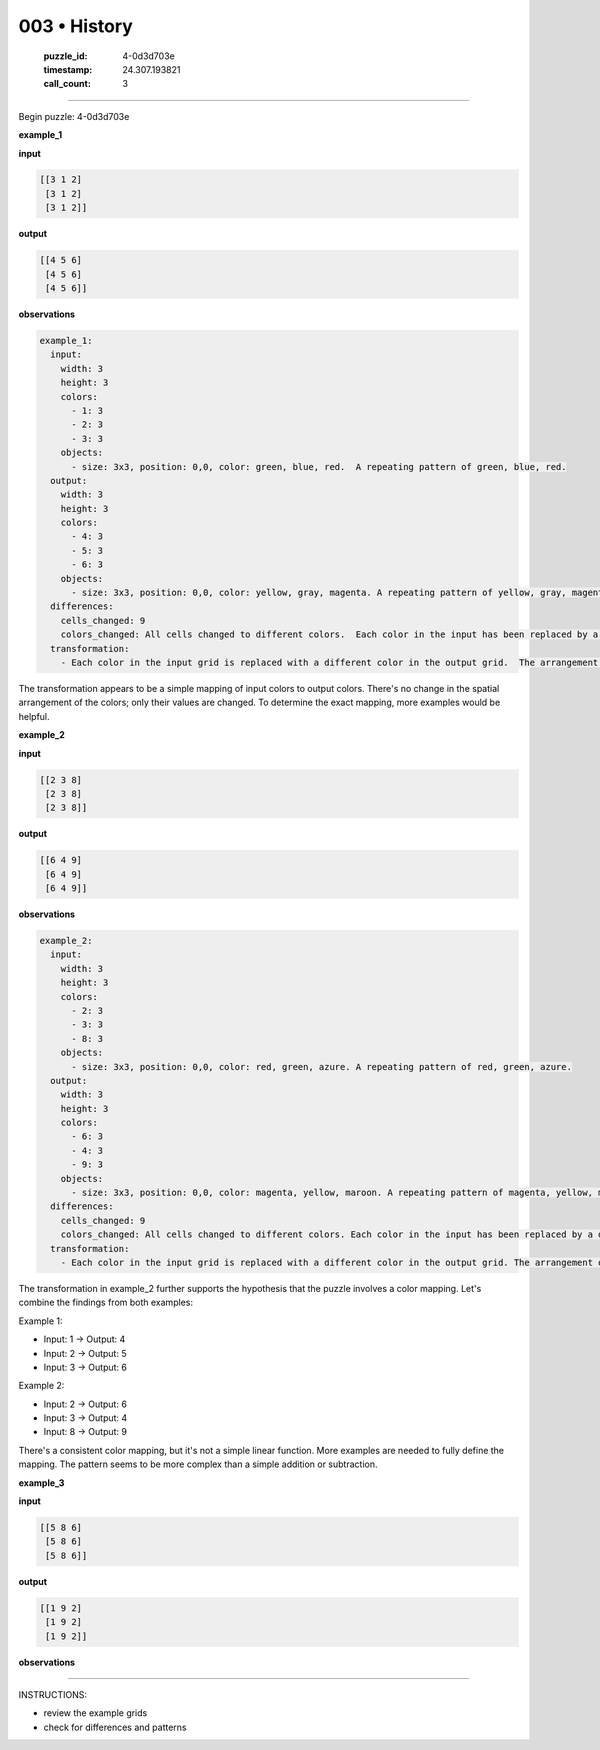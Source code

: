 003 • History
=============

   :puzzle_id: 4-0d3d703e
   :timestamp: 24.307.193821
   :call_count: 3




====


Begin puzzle: 4-0d3d703e



**example_1**



**input**



.. code-block::

    [[3 1 2]
     [3 1 2]
     [3 1 2]]


.. image:: _images/000-example_1_input.png
   :alt: _images/000-example_1_input.png



**output**



.. code-block::

    [[4 5 6]
     [4 5 6]
     [4 5 6]]


.. image:: _images/000-example_1_output.png
   :alt: _images/000-example_1_output.png



**observations**



.. code-block:: yaml

   example_1:
     input:
       width: 3
       height: 3
       colors:
         - 1: 3
         - 2: 3
         - 3: 3
       objects:
         - size: 3x3, position: 0,0, color: green, blue, red.  A repeating pattern of green, blue, red.
     output:
       width: 3
       height: 3
       colors:
         - 4: 3
         - 5: 3
         - 6: 3
       objects:
         - size: 3x3, position: 0,0, color: yellow, gray, magenta. A repeating pattern of yellow, gray, magenta.
     differences:
       cells_changed: 9
       colors_changed: All cells changed to different colors.  Each color in the input has been replaced by a different color in the output.
     transformation:
       - Each color in the input grid is replaced with a different color in the output grid.  The arrangement of colors remains the same.  The transformation is a simple color mapping.

The transformation appears to be a simple mapping of input colors to output colors.  There's no change in the spatial arrangement of the colors; only their values are changed.  To determine the exact mapping, more examples would be helpful.



**example_2**



**input**



.. code-block::

    [[2 3 8]
     [2 3 8]
     [2 3 8]]


.. image:: _images/001-example_2_input.png
   :alt: _images/001-example_2_input.png



**output**



.. code-block::

    [[6 4 9]
     [6 4 9]
     [6 4 9]]


.. image:: _images/001-example_2_output.png
   :alt: _images/001-example_2_output.png



**observations**



.. code-block:: yaml

   example_2:
     input:
       width: 3
       height: 3
       colors:
         - 2: 3
         - 3: 3
         - 8: 3
       objects:
         - size: 3x3, position: 0,0, color: red, green, azure. A repeating pattern of red, green, azure.
     output:
       width: 3
       height: 3
       colors:
         - 6: 3
         - 4: 3
         - 9: 3
       objects:
         - size: 3x3, position: 0,0, color: magenta, yellow, maroon. A repeating pattern of magenta, yellow, maroon.
     differences:
       cells_changed: 9
       colors_changed: All cells changed to different colors. Each color in the input has been replaced by a different color in the output.
     transformation:
       - Each color in the input grid is replaced with a different color in the output grid. The arrangement of colors remains the same. The transformation is a simple color mapping.

The transformation in example_2 further supports the hypothesis that the puzzle involves a color mapping.  Let's combine the findings from both examples:

Example 1:


* Input: 1 -> Output: 4
* Input: 2 -> Output: 5
* Input: 3 -> Output: 6

Example 2:


* Input: 2 -> Output: 6
* Input: 3 -> Output: 4
* Input: 8 -> Output: 9

There's a consistent color mapping, but it's not a simple linear function.  More examples are needed to fully define the mapping.  The pattern seems to be more complex than a simple addition or subtraction.



**example_3**



**input**



.. code-block::

    [[5 8 6]
     [5 8 6]
     [5 8 6]]


.. image:: _images/002-example_3_input.png
   :alt: _images/002-example_3_input.png



**output**



.. code-block::

    [[1 9 2]
     [1 9 2]
     [1 9 2]]


.. image:: _images/002-example_3_output.png
   :alt: _images/002-example_3_output.png



**observations**



================================================================================



INSTRUCTIONS:




* review the example grids




* check for differences and patterns



.. seealso::

   - :doc:`003-prompt`
   - :doc:`003-response`


